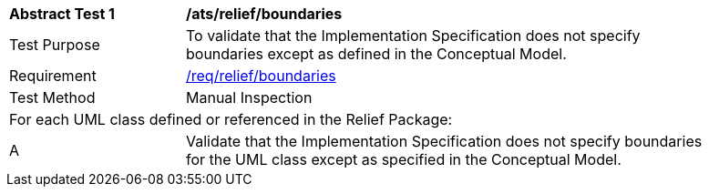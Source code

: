 [[ats_relief_boundaries]]
[width="90%",cols="2,6"]
|===
^|*Abstract Test {counter:ats-id}* |*/ats/relief/boundaries* 
^|Test Purpose |To validate that the Implementation Specification does not specify boundaries except as defined in the Conceptual Model.
^|Requirement |<<req_relief_boundaries,/req/relief/boundaries>>
^|Test Method |Manual Inspection
2+|For each UML class defined or referenced in the Relief Package:
^|A |Validate that the Implementation Specification does not specify boundaries for the UML class except as specified in the Conceptual Model.
|===
